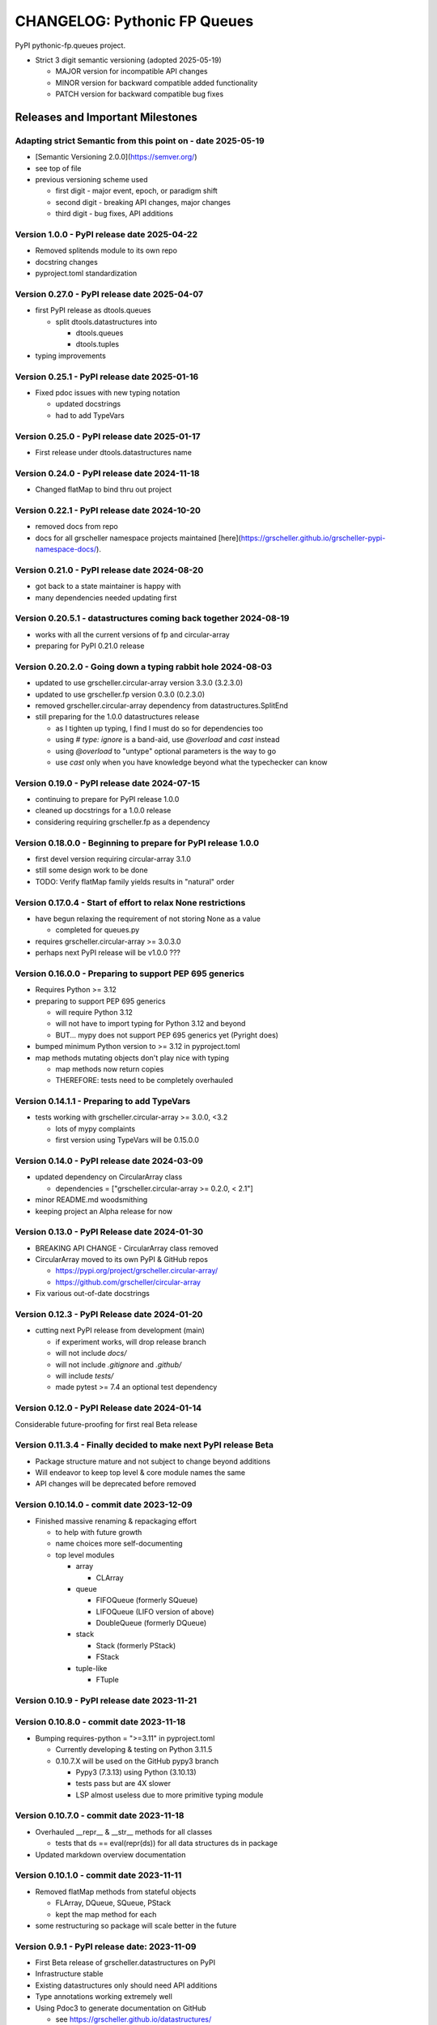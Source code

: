 =============================
CHANGELOG: Pythonic FP Queues
=============================

PyPI pythonic-fp.queues project.

- Strict 3 digit semantic versioning (adopted 2025-05-19)

  - MAJOR version for incompatible API changes
  - MINOR version for backward compatible added functionality
  - PATCH version for backward compatible bug fixes

Releases and Important Milestones
---------------------------------

Adapting strict Semantic from this point on - date 2025-05-19
^^^^^^^^^^^^^^^^^^^^^^^^^^^^^^^^^^^^^^^^^^^^^^^^^^^^^^^^^^^^^

- [Semantic Versioning 2.0.0](https://semver.org/)
- see top of file
- previous versioning scheme used

  - first digit - major event, epoch, or paradigm shift
  - second digit - breaking API changes, major changes
  - third digit - bug fixes, API additions

Version 1.0.0 - PyPI release date 2025-04-22
^^^^^^^^^^^^^^^^^^^^^^^^^^^^^^^^^^^^^^^^^^^^

- Removed splitends module to its own repo
- docstring changes
- pyproject.toml standardization

Version 0.27.0 - PyPI release date 2025-04-07
^^^^^^^^^^^^^^^^^^^^^^^^^^^^^^^^^^^^^^^^^^^^^

- first PyPI release as dtools.queues

  - split dtools.datastructures into

    - dtools.queues
    - dtools.tuples

- typing improvements

Version 0.25.1 - PyPI release date 2025-01-16
^^^^^^^^^^^^^^^^^^^^^^^^^^^^^^^^^^^^^^^^^^^^^

- Fixed pdoc issues with new typing notation

  - updated docstrings
  - had to add TypeVars

Version 0.25.0 - PyPI release date 2025-01-17
^^^^^^^^^^^^^^^^^^^^^^^^^^^^^^^^^^^^^^^^^^^^^

- First release under dtools.datastructures name

Version 0.24.0 - PyPI release date 2024-11-18
^^^^^^^^^^^^^^^^^^^^^^^^^^^^^^^^^^^^^^^^^^^^^

- Changed flatMap to bind thru out project

Version 0.22.1 - PyPI release date 2024-10-20
^^^^^^^^^^^^^^^^^^^^^^^^^^^^^^^^^^^^^^^^^^^^^

- removed docs from repo
- docs for all grscheller namespace projects maintained
  [here](https://grscheller.github.io/grscheller-pypi-namespace-docs/).

Version 0.21.0 - PyPI release date 2024-08-20
^^^^^^^^^^^^^^^^^^^^^^^^^^^^^^^^^^^^^^^^^^^^^

- got back to a state maintainer is happy with
- many dependencies needed updating first

Version 0.20.5.1 - datastructures coming back together 2024-08-19
^^^^^^^^^^^^^^^^^^^^^^^^^^^^^^^^^^^^^^^^^^^^^^^^^^^^^^^^^^^^^^^^^

- works with all the current versions of fp and circular-array
- preparing for PyPI 0.21.0 release

Version 0.20.2.0 - Going down a typing rabbit hole 2024-08-03
^^^^^^^^^^^^^^^^^^^^^^^^^^^^^^^^^^^^^^^^^^^^^^^^^^^^^^^^^^^^^

- updated to use grscheller.circular-array version 3.3.0 (3.2.3.0)
- updated to use grscheller.fp version 0.3.0 (0.2.3.0)
- removed grscheller.circular-array dependency from datastructures.SplitEnd
- still preparing for the 1.0.0 datastructures release

  - as I tighten up typing, I find I must do so for dependencies too
  - using `# type: ignore` is a band-aid, use `@overload` and `cast` instead
  - using `@overload` to "untype" optional parameters is the way to go
  - use `cast` only when you have knowledge beyond what the typechecker can know

Version 0.19.0 - PyPI release date 2024-07-15
^^^^^^^^^^^^^^^^^^^^^^^^^^^^^^^^^^^^^^^^^^^^^

- continuing to prepare for PyPI release 1.0.0
- cleaned up docstrings for a 1.0.0 release
- considering requiring grscheller.fp as a dependency

Version 0.18.0.0 - Beginning to prepare for PyPI release 1.0.0
^^^^^^^^^^^^^^^^^^^^^^^^^^^^^^^^^^^^^^^^^^^^^^^^^^^^^^^^^^^^^^

- first devel version requiring circular-array 3.1.0
- still some design work to be done
- TODO: Verify flatMap family yields results in "natural" order

Version 0.17.0.4 - Start of effort to relax None restrictions
^^^^^^^^^^^^^^^^^^^^^^^^^^^^^^^^^^^^^^^^^^^^^^^^^^^^^^^^^^^^^

- have begun relaxing the requirement of not storing None as a value

  - completed for queues.py

- requires grscheller.circular-array >= 3.0.3.0
- perhaps next PyPI release will be v1.0.0 ???

Version 0.16.0.0 - Preparing to support PEP 695 generics
^^^^^^^^^^^^^^^^^^^^^^^^^^^^^^^^^^^^^^^^^^^^^^^^^^^^^^^^

- Requires Python >= 3.12
- preparing to support PEP 695 generics

  - will require Python 3.12
  - will not have to import typing for Python 3.12 and beyond
  - BUT... mypy does not support PEP 695 generics yet (Pyright does)

- bumped minimum Python version to >= 3.12 in pyproject.toml
- map methods mutating objects don't play nice with typing

  - map methods now return copies
  - THEREFORE: tests need to be completely overhauled

Version 0.14.1.1 - Preparing to add TypeVars
^^^^^^^^^^^^^^^^^^^^^^^^^^^^^^^^^^^^^^^^^^^^

- tests working with grscheller.circular-array >= 3.0.0, \<3.2

  - lots of mypy complaints
  - first version using TypeVars will be 0.15.0.0

Version 0.14.0 - PyPI release date 2024-03-09
^^^^^^^^^^^^^^^^^^^^^^^^^^^^^^^^^^^^^^^^^^^^^

- updated dependency on CircularArray class

  - dependencies = ["grscheller.circular-array >= 0.2.0, < 2.1"]

- minor README.md woodsmithing
- keeping project an Alpha release for now

Version 0.13.0 - PyPI Release date 2024-01-30
^^^^^^^^^^^^^^^^^^^^^^^^^^^^^^^^^^^^^^^^^^^^^

- BREAKING API CHANGE - CircularArray class removed
- CircularArray moved to its own PyPI & GitHub repos

  - https://pypi.org/project/grscheller.circular-array/
  - https://github.com/grscheller/circular-array

- Fix various out-of-date docstrings

Version 0.12.3 - PyPI Release date 2024-01-20
^^^^^^^^^^^^^^^^^^^^^^^^^^^^^^^^^^^^^^^^^^^^^

- cutting next PyPI release from development (main)

  - if experiment works, will drop release branch
  - will not include `docs/`
  - will not include `.gitignore` and `.github/`
  - will include `tests/`
  - made pytest >= 7.4 an optional test dependency

Version 0.12.0 - PyPI Release date 2024-01-14
^^^^^^^^^^^^^^^^^^^^^^^^^^^^^^^^^^^^^^^^^^^^^

Considerable future-proofing for first real Beta release

Version 0.11.3.4 - Finally decided to make next PyPI release Beta
^^^^^^^^^^^^^^^^^^^^^^^^^^^^^^^^^^^^^^^^^^^^^^^^^^^^^^^^^^^^^^^^^

- Package structure mature and not subject to change beyond additions
- Will endeavor to keep top level & core module names the same
- API changes will be deprecated before removed

Version 0.10.14.0 - commit date 2023-12-09
^^^^^^^^^^^^^^^^^^^^^^^^^^^^^^^^^^^^^^^^^^

- Finished massive renaming & repackaging effort

  - to help with future growth
  - name choices more self-documenting
  - top level modules

    - array

      - CLArray

    - queue

      - FIFOQueue (formerly SQueue)
      - LIFOQueue (LIFO version of above)
      - DoubleQueue (formerly DQueue)

    - stack

      - Stack (formerly PStack)
      - FStack

    - tuple-like

      - FTuple

Version 0.10.9 - PyPI release date 2023-11-21
^^^^^^^^^^^^^^^^^^^^^^^^^^^^^^^^^^^^^^^^^^^^^

Version 0.10.8.0 - commit date 2023-11-18
^^^^^^^^^^^^^^^^^^^^^^^^^^^^^^^^^^^^^^^^^

- Bumping requires-python = ">=3.11" in pyproject.toml

  - Currently developing & testing on Python 3.11.5
  - 0.10.7.X will be used on the GitHub pypy3 branch

    - Pypy3 (7.3.13) using Python (3.10.13)
    - tests pass but are 4X slower
    - LSP almost useless due to more primitive typing module

Version 0.10.7.0 - commit date 2023-11-18
^^^^^^^^^^^^^^^^^^^^^^^^^^^^^^^^^^^^^^^^^

- Overhauled __repr__ & __str__ methods for all classes

  - tests that ds == eval(repr(ds)) for all data structures ds in package

- Updated markdown overview documentation

Version 0.10.1.0 - commit date 2023-11-11
^^^^^^^^^^^^^^^^^^^^^^^^^^^^^^^^^^^^^^^^^

- Removed flatMap methods from stateful objects

  - FLArray, DQueue, SQueue, PStack
  - kept the map method for each

- some restructuring so package will scale better in the future

Version 0.9.1 - PyPI release date: 2023-11-09
^^^^^^^^^^^^^^^^^^^^^^^^^^^^^^^^^^^^^^^^^^^^^

- First Beta release of grscheller.datastructures on PyPI
- Infrastructure stable
- Existing datastructures only should need API additions
- Type annotations working extremely well
- Using Pdoc3 to generate documentation on GitHub

  - see https://grscheller.github.io/datastructures/

- All iterators conform to Python language "iterator protocol"
- Improved docstrings
- Future directions:

  - Develop some "typed" containers
  - Need to use this package in other projects to gain insight

Version 0.8.6.0 - PyPI release date: 2023-11-05
^^^^^^^^^^^^^^^^^^^^^^^^^^^^^^^^^^^^^^^^^^^^^^^

- Finally got queue.py & stack.py inheritance sorted out
- LSP with Pyright working quite well
- Goals for next PyPI release:

  - combine methods

    - tail and tailOr
    - cons and consOr
    - head and headOr

Version 0.8.3.0 - commit date 2023-11-02
^^^^^^^^^^^^^^^^^^^^^^^^^^^^^^^^^^^^^^^^

Major API breaking change, Dqueue renamed DQueue. Tests now work.

Version 0.8.0.0 - commit date 2023-10-28
^^^^^^^^^^^^^^^^^^^^^^^^^^^^^^^^^^^^^^^^

- API breaking changes

  - did not find everything returning self upon mutation

- Efforts for future directions

  - decided to use pdoc3 over sphinx to generate API documentation
  - need to resolve tension of package being Pythonic and Functional

Version 0.7.5.0 - commit date 2023-10-26
^^^^^^^^^^^^^^^^^^^^^^^^^^^^^^^^^^^^^^^^

- moved pytest test suite to root of the repo

  - src/grscheller/datastructures/tests -> tests/
  - seems to be the canonical location of a test suite

- instructions to run test suite in tests/__init__.py

Version 0.7.4.0 - PyPI release date: 2023-10-25
^^^^^^^^^^^^^^^^^^^^^^^^^^^^^^^^^^^^^^^^^^^^^^^

- More mature
- More Pythonic
- Major API changes
- Still tagging it an Alpha release

Version 0.7.2.0 - commit date 2023-10-18
^^^^^^^^^^^^^^^^^^^^^^^^^^^^^^^^^^^^^^^^

- Queue & Dqueue no longer return Maybe objects

  - Neither store None as a value
  - Now safe to return None for non-existent values

    - like popping or peaking from an empty queue or dqueue

Version 0.7.0.0 - commit date 2023-10-16
^^^^^^^^^^^^^^^^^^^^^^^^^^^^^^^^^^^^^^^^

- added Queue data structure representing a FIFO queue
- renamed two Dqueue methods

  - headR -> peakLastIn
  - headL -> peakNextOut

- went ahead and removed Stack head method

  - fair since I still labeling releases as alpha releases
  - the API is still a work in progress

- updated README.md

  - foreshadowing making a distinction between

    - objects "sharing" their data -> FP methods return copies
    - objects "contain" their data -> FP methods mutate object

  - added info on class Queue


Version 0.6.9.0 - PyPI release date: 2023-10-09
^^^^^^^^^^^^^^^^^^^^^^^^^^^^^^^^^^^^^^^^^^^^^^^

- renamed core module to iterlib module

  - library just contained functions for manipulating iterators
  - TODO: use mergeIters as a guide for an iterator "zip" function

- class Stack better in alignment with:

  - Python lists

    - more natural for Stack to iterate backwards starting from head
    - removed Stack's __getitem__ method
    - both pop and push/append from end

  - Dqueue which wraps a Circle instance

    - also Dqueue does not have a __getitem__ method

  - Circle which implements a circular array with a Python List

Version 0.6.8.6 - commit date: 2023-10-08
^^^^^^^^^^^^^^^^^^^^^^^^^^^^^^^^^^^^^^^^^

- 3 new methods for class Circle and Dqueue

  - mapSelf, flatMapSelf, mergeMapSelf

    - these correspond to map, flatMap, mergeMap
    - except they act on the class objects themselves, not new instances

- not worth the maintenance effort maintaining two version of Dqueue

  - one returning new instances
  - the other modifying the object in place

Version 0.6.8.3 - commit date: 2023-10-06
^^^^^^^^^^^^^^^^^^^^^^^^^^^^^^^^^^^^^^^^^

- class Carray renamed to Circle

  - implements a circular array based on a Python List
  - resizes itself as needed
  - will handle None values being pushed and popped from it
  - implemented in the grscheller.datastructures.circle module

    - in the src/grscheller/datastructures/circle.py file

  - O(1) pushing/popping to/from either end
  - O(1) length determination
  - O(1) indexing for setting and getting values.

- Dqueue implemented with Circle class instead of List class directly
- Ensured that None is never pushed to Stack & Dqueue objects

Version 0.6.3.2 - commit date: 2023-09-30
^^^^^^^^^^^^^^^^^^^^^^^^^^^^^^^^^^^^^^^^^

- Improved comments and type annotations
- Removed isEmpty method from Dqueue class
- Both Dqueue & Stack objects evaluate true when non-empty
- Beginning preparations for the next PyPI release

  - Want to make next PyPI release a Beta release
  - Need to improve test suite first

Version 0.6.2.0 - commit date: 2023-09-25
^^^^^^^^^^^^^^^^^^^^^^^^^^^^^^^^^^^^^^^^^

- removed isEmpty method from Stack class

Version 0.6.1.0 - commit date: 2023-09-25
^^^^^^^^^^^^^^^^^^^^^^^^^^^^^^^^^^^^^^^^^

- Maybe get() and getOrElse() API changes
- getting a better handle on type annotation

  - work-in-progress
  - erroneous LSP error messages greatly reduced

Version 0.5.2.1 - PyPI release date: 2023-09-24
^^^^^^^^^^^^^^^^^^^^^^^^^^^^^^^^^^^^^^^^^^^^^^^

- data structures now support a much more FP style for Python

  - introduces the use of type annotations for this effort
  - much better test coverage

Version 0.3.0.2 - PyPI release date: 2023-09-09
^^^^^^^^^^^^^^^^^^^^^^^^^^^^^^^^^^^^^^^^^^^^^^^

- updated class Dqueue

  - added __eq__ method
  - added equality tests to tests/test_dqueue.py

- improved docstrings

Version 0.2.2.2 - PyPI release date: 2023-09-04
^^^^^^^^^^^^^^^^^^^^^^^^^^^^^^^^^^^^^^^^^^^^^^^

- decided base package should have no dependencies other than

  - Python version (>=2.10 due to use of Python match statement)
  - Python standard libraries

- made pytest an optional [test] dependency
- added src/ as a top level directory as per

  - https://packaging.python.org/en/latest/tutorials/packaging-projects/
  - could not do the same for tests/ if end users are to have access

Version 0.2.1.0 - PyPI release date: 2023-09-03
^^^^^^^^^^^^^^^^^^^^^^^^^^^^^^^^^^^^^^^^^^^^^^^

- first Version uploaded to PyPI
- https://pypi.org/project/grscheller.datastructures/
- Install from PyPI

  - $ pip install grscheller.datastructures==0.2.1.0
  - $ pip install grscheller.datastructures # for top level version

- Install from GitHub

  - $ pip install git+https://github.com/grscheller/datastructures@v0.2.1.0

- pytest made a dependency

  - useful & less confusing to developers and end users

    - good for systems I have not tested on
    - prevents another pytest from being picked up from shell $PATH

      - using a different python version
      - giving "package not found" errors

    - for CI/CD pipelines requiring unit testing

Version 0.2.0.2 - github only release date: 2023-08-29
^^^^^^^^^^^^^^^^^^^^^^^^^^^^^^^^^^^^^^^^^^^^^^^^^^^^^^

First version to be installed from GitHub with pip

``$ pip install git+https://github.com/grscheller/datastructures@v0.2.0.2``

Version 0.2.0.0 - commit date: 2023-08-29
^^^^^^^^^^^^^^^^^^^^^^^^^^^^^^^^^^^^^^^^^

- BREAKING API CHANGE!!!
- Dqueue pushL & pushR methods now return references to self

  - These methods used to return the data being pushed
  - Now able to "." chain push methods together

- Updated tests - before making API changes
- First version to be "released" on GitHub

Version 0.1.1.0 - commit date: 2023-08-27
^^^^^^^^^^^^^^^^^^^^^^^^^^^^^^^^^^^^^^^^^

- grscheller.datastructures moved to its own GitHub repo
- https://github.com/grscheller/datastructures

  - GitHub and PyPI user names just a happy coincidence

Version 0.1.0.0 - initial version: 2023-08-27
^^^^^^^^^^^^^^^^^^^^^^^^^^^^^^^^^^^^^^^^^^^^^

- Package implementing data structures which do not throw exceptions
- Did not push to PyPI until version 0.2.1.0
- Initial Python grscheller.datastructures for 0.1.0.0 commit:

  - dqueue - implements a double sided queue class Dqueue
  - stack - implements a LIFO stack class Stack
